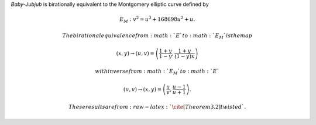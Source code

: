 *Baby-Jubjub* is birationally equivalent to the Montgomery elliptic
curve defined by

.. math:: E_M : v^2 = u^3 + 168698 u^2 + u.

 The birational equivalence from :math:`E` to :math:`E_M` is the map

.. math:: (x,y) \to (u,v) = \left( \frac{1 + y}{1 - y} , \frac{1 + y}{(1 - y)x} \right)

 with inverse from :math:`E_M` to :math:`E`

.. math:: (u, v) \to (x, y) = \left(  \frac{u}{v}, \frac{u - 1}{u + 1}   \right).

 These results are from :raw-latex:`\cite[Theorem 3.2]{twisted}`.

